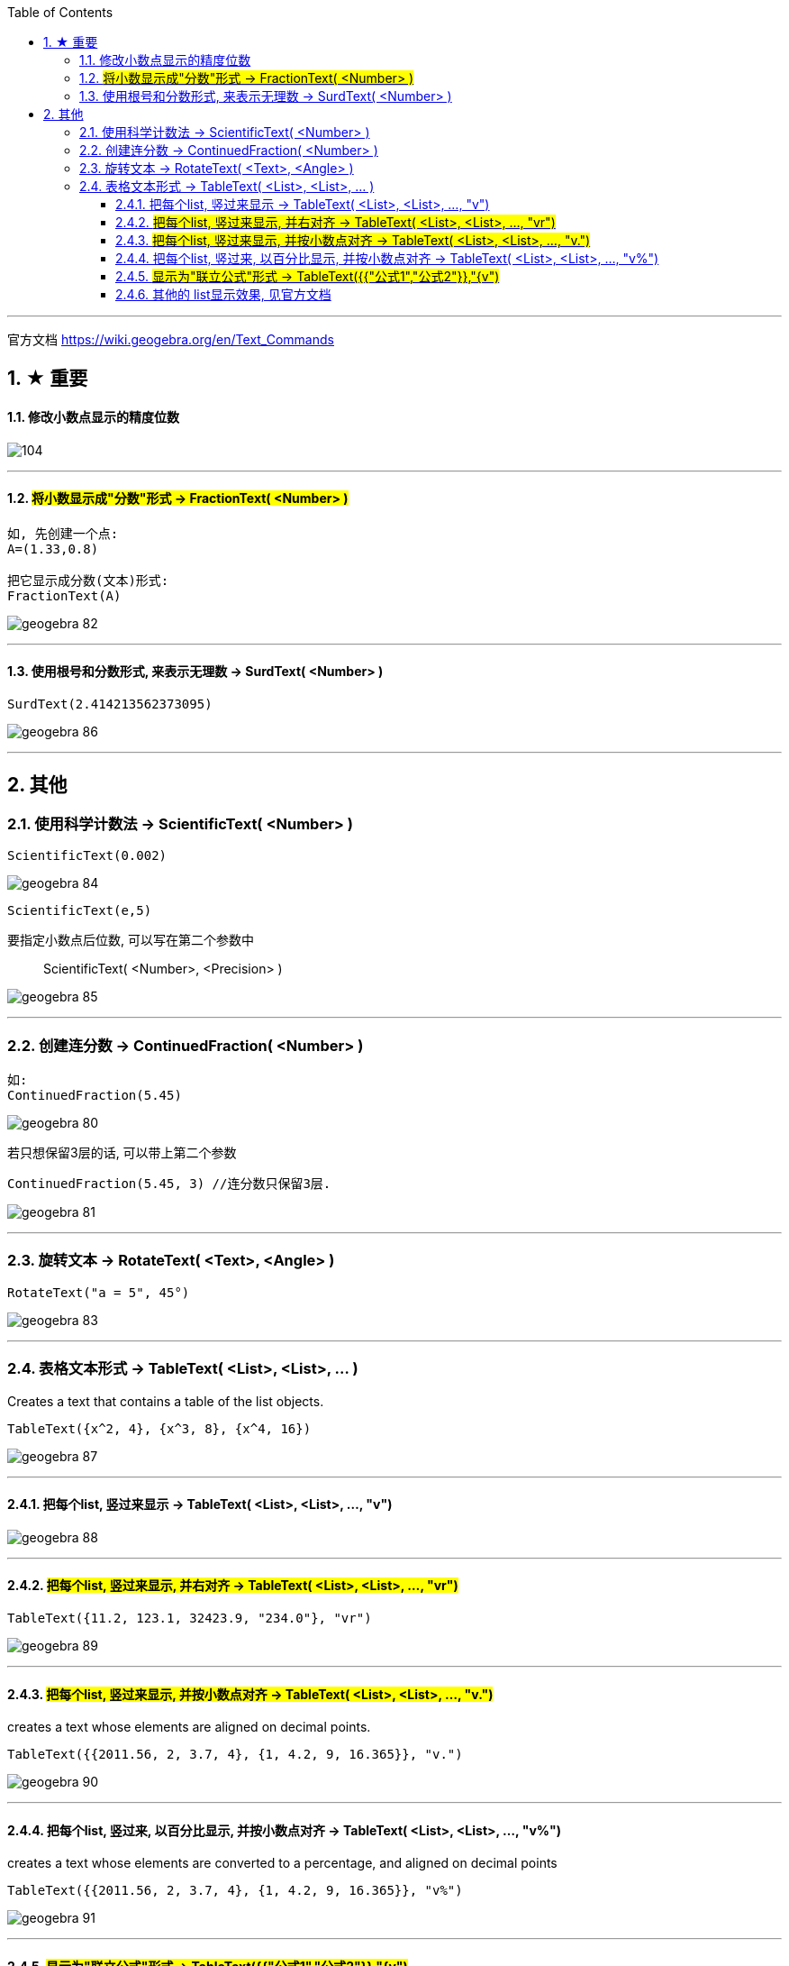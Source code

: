 
:toc:
:toclevels: 3
:sectnums:

---

官方文档
https://wiki.geogebra.org/en/Text_Commands


== ★ 重要

==== 修改小数点显示的精度位数

image:img_geogebra/104.png[]



---



==== #将小数显示成"分数"形式 -> FractionText( <Number> )#

....
如, 先创建一个点:
A=(1.33,0.8)

把它显示成分数(文本)形式:
FractionText(A)
....


image:img_geogebra/geogebra_82.png[]

---

==== 使用根号和分数形式, 来表示无理数 -> SurdText( <Number> )

....
SurdText(2.414213562373095)
....

image:img_geogebra/geogebra_86.png[]



---

== 其他

=== 使用科学计数法 -> ScientificText( <Number> )

....
ScientificText(0.002)
....

image:img_geogebra/geogebra_84.png[]

....
ScientificText(e,5)
....

要指定小数点后位数, 可以写在第二个参数中:: ScientificText( <Number>, <Precision> )

image:img_geogebra/geogebra_85.png[]

---

=== 创建连分数 -> ContinuedFraction( <Number> )

....
如:
ContinuedFraction(5.45)
....

image:img_geogebra/geogebra_80.png[]

若只想保留3层的话, 可以带上第二个参数::
....
ContinuedFraction(5.45, 3) //连分数只保留3层.
....

image:img_geogebra/geogebra_81.png[]

---

=== 旋转文本 -> RotateText( <Text>, <Angle> )

....
RotateText("a = 5", 45°)
....

image:img_geogebra/geogebra_83.png[]

---

=== 表格文本形式 -> TableText( <List>, <List>, ... )

Creates a text that contains a table of the list objects.

....
TableText({x^2, 4}, {x^3, 8}, {x^4, 16})
....

image:img_geogebra/geogebra_87.png[]

---

==== 把每个list, 竖过来显示 -> TableText( <List>, <List>, ..., "v")

image:img_geogebra/geogebra_88.png[]

---

==== #把每个list, 竖过来显示, 并右对齐 -> TableText( <List>, <List>, ..., "vr")#

....
TableText({11.2, 123.1, 32423.9, "234.0"}, "vr")
....

image:img_geogebra/geogebra_89.png[]

---

==== #把每个list, 竖过来显示, 并按小数点对齐 -> TableText( <List>, <List>, ..., "v.")#

creates a text whose elements are aligned on decimal points.

....
TableText({{2011.56, 2, 3.7, 4}, {1, 4.2, 9, 16.365}}, "v.")
....

image:img_geogebra/geogebra_90.png[]

---

==== 把每个list, 竖过来, 以百分比显示, 并按小数点对齐 -> TableText( <List>, <List>, ..., "v%")

creates a text whose elements are converted to a percentage, and aligned on decimal points

....
TableText({{2011.56, 2, 3.7, 4}, {1, 4.2, 9, 16.365}}, "v%")
....

image:img_geogebra/geogebra_91.png[]

---

==== #显示为"联立公式"形式 -> TableText({{"公式1","公式2"}},"{v")#

....
TableText({{"2x+3y=5","5x+8y=12"}},"{v")
....

image:img_geogebra/geogebra_92.png[]

---

==== 其他的 list显示效果, 见官方文档

https://wiki.geogebra.org/en/TableText_Command
